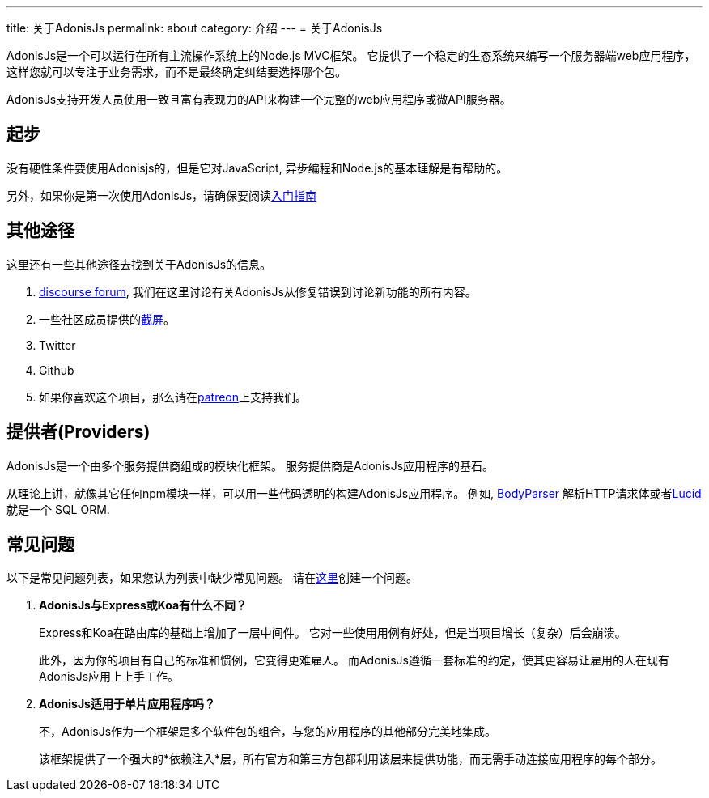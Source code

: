 ---
title: 关于AdonisJs
permalink: about
category: 介绍
---
= 关于AdonisJs

toc::[]

AdonisJs是一个可以运行在所有主流操作系统上的Node.js MVC框架。 它提供了一个稳定的生态系统来编写一个服务器端web应用程序，这样您就可以专注于业务需求，而不是最终确定纠结要选择哪个包。

AdonisJs支持开发人员使用一致且富有表现力的API来构建一个完整的web应用程序或微API服务器。

== 起步
没有硬性条件要使用Adonisjs的，但是它对JavaScript, 异步编程和Node.js的基本理解是有帮助的。

另外，如果你是第一次使用AdonisJs，请确保要阅读link:installation[入门指南]

== 其他途径
这里还有一些其他途径去找到关于AdonisJs的信息。

1. link:https://forum.adonisjs.com[discourse forum, window="_blank"], 我们在这里讨论有关AdonisJs从修复错误到讨论新功能的所有内容。
2. 一些社区成员提供的link:/screencasts[截屏]。
2. Twitter
3. Github
4. 如果你喜欢这个项目，那么请在link:https://www.patreon.com/adonisframework[patreon, window="_blank"]上支持我们。

== 提供者(Providers)
AdonisJs是一个由多个服务提供商组成的模块化框架。 服务提供商是AdonisJs应用程序的基石。

从理论上讲，就像其它任何npm模块一样，可以用一些代码透明的构建AdonisJs应用程序。 例如, link:https://github.com/adonisjs/adonis-bodyparser[BodyParser] 解析HTTP请求体或者link:https://github.com/adonisjs/adonis-lucid[Lucid] 就是一个 SQL ORM.

== 常见问题
以下是常见问题列表，如果您认为列表中缺少常见问题。 请在link:https://github.com/adonisjs/docs[这里]创建一个问题。

[ol-spaced]
1. *AdonisJs与Express或Koa有什么不同？*
+
Express和Koa在路由库的基础上增加了一层中间件。 它对一些使用用例有好处，但是当项目增长（复杂）后会崩溃。
+
此外，因为你的项目有自己的标准和惯例，它变得更难雇人。 而AdonisJs遵循一套标准的约定，使其更容易让雇用的人在现有AdonisJs应用上上手工作。

2. *AdonisJs适用于单片应用程序吗？*
+
不，AdonisJs作为一个框架是多个软件包的组合，与您的应用程序的其他部分完美地集成。
+
该框架提供了一个强大的*依赖注入*层，所有官方和第三方包都利用该层来提供功能，而无需手动连接应用程序的每个部分。
